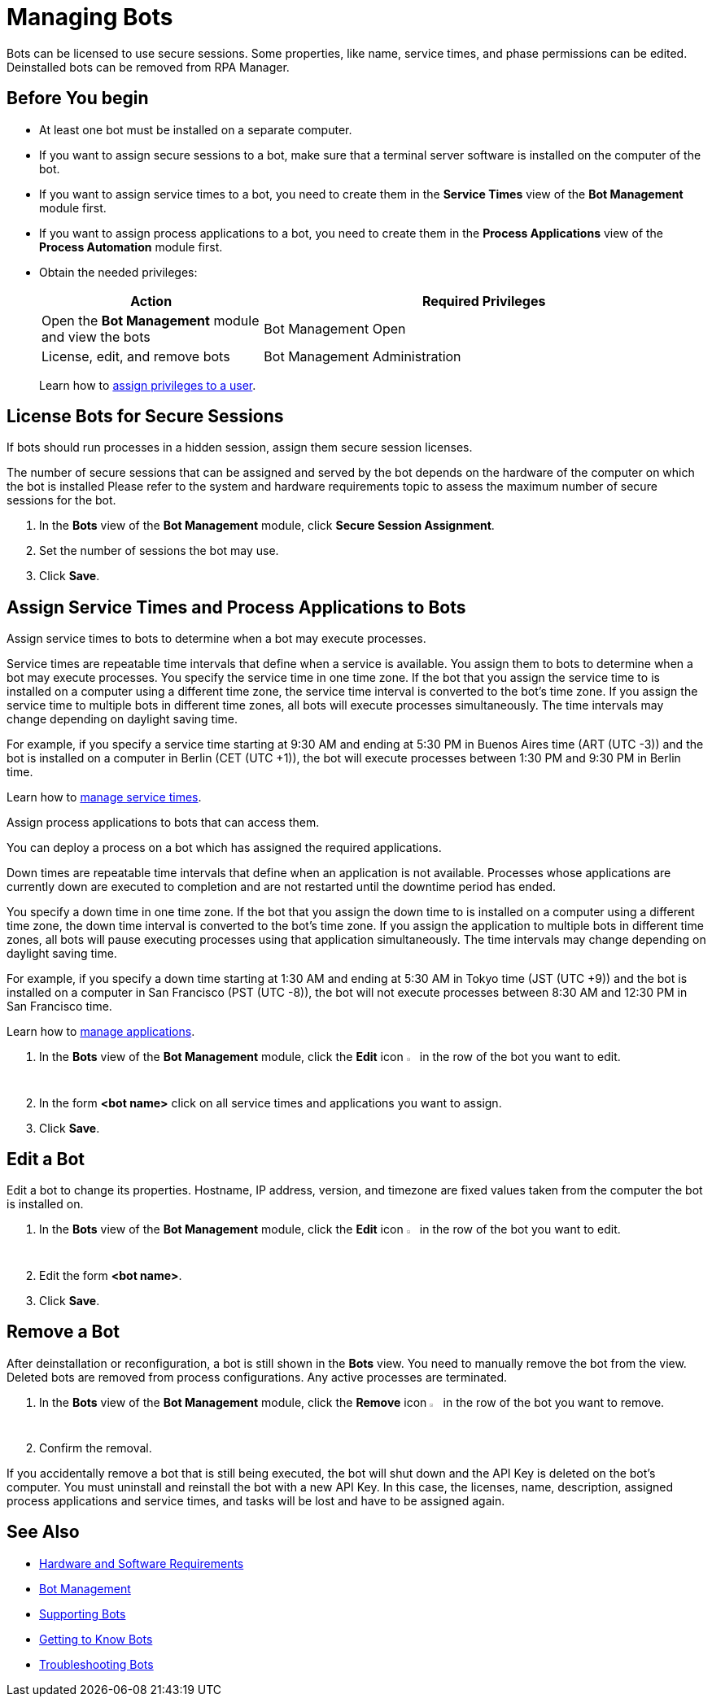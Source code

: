 = Managing Bots

Bots can be licensed to use secure sessions. Some properties, like name, service times, and phase permissions can be edited. Deinstalled bots can be removed from RPA Manager.

== Before You begin

* At least one bot must be installed on a separate computer.
* If you want to assign secure sessions to a bot, make sure that a terminal server software is installed on the computer of the bot.
* If you want to assign service times to a bot, you need to create them in the *Service Times* view of the *Bot Management* module first.
* If you want to assign process applications to a bot, you need to create them in the *Process Applications* view of the *Process Automation* module first.
* Obtain the needed privileges:
+
[cols="1,2"]
|===
|*Action* |*Required Privileges*

|Open the *Bot Management* module and view the bots
|Bot Management Open

|License, edit, and remove bots
|Bot Management Administration

|===
+
Learn how to xref:usermanagement-manage.adoc#assign-privileges-to-a-user[assign privileges to a user].

== License Bots for Secure Sessions

If bots should run processes in a hidden session, assign them secure session licenses.

The number of secure sessions that can be assigned and served by the bot depends on the hardware of the computer on which the bot is installed
Please refer to the system and hardware requirements topic to assess the maximum number of secure sessions for the bot.

. In the *Bots* view of the *Bot Management* module, click *Secure Session Assignment*.
. Set the number of sessions the bot may use.
. Click *Save*.

[[bot-assign-servicetimes-applications]]
== Assign Service Times and Process Applications to Bots

Assign service times to bots to determine when a bot may execute processes.

Service times are repeatable time intervals that define when a service is available. You assign them to bots to determine when a bot may execute processes.
You specify the service time in one time zone. If the bot that you assign the service time to is installed on a computer using a different time zone, the service time interval is converted to the bot’s time zone. If you assign the service time to multiple bots in different time zones, all bots will execute processes simultaneously. The time intervals may change depending on daylight saving time.

For example, if you specify a service time starting at 9:30 AM and ending at 5:30 PM in Buenos Aires time (ART (UTC -3)) and the bot is installed on a computer in Berlin (CET (UTC +1)), the bot will execute processes between 1:30 PM and 9:30 PM in Berlin time.

Learn how to xref:botmanagement-support.adoc#manage-service-times[manage service times].

Assign process applications to bots that can access them.

You can deploy a process on a bot which has assigned the required applications.

Down times are repeatable time intervals that define when an application is not available. Processes whose applications are currently down are executed to completion and are not restarted until the downtime period has ended.

You specify a down time in one time zone. If the bot that you assign the down time to is installed on a computer using a different time zone, the down time interval is converted to the bot’s time zone. If you assign the application to multiple bots in different time zones, all bots will pause executing processes using that application simultaneously. The time intervals may change depending on daylight saving time.

For example, if you specify a down time starting at 1:30 AM and ending at 5:30 AM in Tokyo time (JST (UTC +9)) and the bot is installed on a computer in San Francisco (PST (UTC -8)), the bot will not execute processes between 8:30 AM and 12:30 PM in San Francisco time.

Learn how to xref:processautomation-prepare.adoc#manage-applications[manage applications].

. In the *Bots* view of the *Bot Management* module, click the *Edit* icon image:edit-icon.png[pen-to-square symbol,1.5%,1.5%] in the row of the bot you want to edit.
. In the form *<bot name>* click on all service times and applications you want to assign.
. Click *Save*.

== Edit a Bot

Edit a bot to change its properties. Hostname, IP address, version, and timezone are fixed values taken from the computer the bot is installed on.

. In the *Bots* view of the *Bot Management* module, click the *Edit* icon image:edit-icon.png[pen-to-square symbol,1.5%,1.5%] in the row of the bot you want to edit.
. Edit the form *<bot name>*.
. Click *Save*.

== Remove a Bot

After deinstallation or reconfiguration, a bot is still shown in the *Bots* view. You need to manually remove the bot from the view. Deleted bots are removed from process configurations. Any active processes are terminated.

. In the *Bots* view of the *Bot Management* module, click the *Remove* icon image:delete-icon.png[trash symbol,1.5%,1.5%] in the row of the bot you want to remove.
. Confirm the removal.

If you accidentally remove a bot that is still being executed, the bot will shut down and the API Key is deleted on the bot's computer. You must uninstall and reinstall the bot with a new API Key. In this case, the licenses, name, description, assigned process applications and service times, and tasks will be lost and have to be assigned again.

== See Also

* xref:rpa-bot::hardware-software-requirements.adoc[Hardware and Software Requirements]
* xref:botmanagement-overview.adoc[Bot Management]
* xref::botmanagement-support.adoc[Supporting Bots]
* xref::botmanagement-know.adoc[Getting to Know Bots]
//* xref::botmanagement-manage.adoc[Managing Bots]
* xref::botmanagement-troubleshoot.adoc[Troubleshooting Bots]
